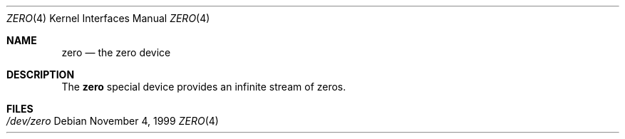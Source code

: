 .\"	zero.4,v 1.2 2001/09/11 22:52:54 wiz Exp
.\"
.Dd November 4, 1999
.Dt ZERO 4
.Os
.Sh NAME
.Nm zero
.Nd the zero device
.Sh DESCRIPTION
The
.Nm
special device provides an infinite stream of zeros.
.Sh FILES
.Bl -tag -width /dev/zero
.It Pa /dev/zero
.El
